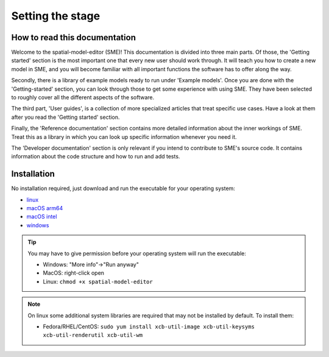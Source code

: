 Setting the stage
=================

How to read this documentation
-------------------------------
Welcome to the spatial-model-editor (SME)!
This documentation is divided into three main parts. Of those, the 'Getting started' section is the most important one that every new user should work through. It will teach you how to create a new model in SME, and you will become familiar with all important functions the software has to offer along the way.

Secondly, there is a library of example models ready to run under 'Example models'. Once you are done with the 'Getting-started' section, you can look through those to get some experience with using SME. They have been selected to roughly cover all the different aspects of the software.

The third part, 'User guides', is a collection of more specialized articles that treat specific use cases. Have a look at them after you read the 'Getting started' section.

Finally, the 'Reference documentation' section contains more detailed information about the inner workings of SME. Treat this as a library in which you can look up specific information whenever you need it.

The 'Developer documentation' section is only relevant if you intend to contribute to SME's source code. It contains information about the code structure and how to run and add tests.


Installation
------------

No installation required, just download and run the executable for your operating system:

* |icon-linux|_ `linux <https://github.com/spatial-model-editor/spatial-model-editor/releases/latest/download/spatial-model-editor>`_
* |icon-osx|_ `macOS arm64 <https://github.com/ssciwr/sme-osx-arm64/releases/latest/download/spatial-model-editor.dmg>`_
* |icon-osx|_ `macOS intel <https://github.com/spatial-model-editor/spatial-model-editor/releases/latest/download/spatial-model-editor.dmg>`_
* |icon-windows|_ `windows <https://github.com/spatial-model-editor/spatial-model-editor/releases/latest/download/spatial-model-editor.exe>`_

.. tip::
   You may have to give permission before your operating system will run the executable:

   * Windows: "More info"->"Run anyway"
   * MacOS: right-click open
   * Linux: ``chmod +x spatial-model-editor``

.. note::
   On linux some additional system libraries are required that may not be installed by default. To install them:

   *  Fedora/RHEL/CentOS: ``sudo yum install xcb-util-image xcb-util-keysyms xcb-util-renderutil xcb-util-wm``

.. |icon-linux| image:: ../img/icon-linux.png
.. _icon-linux: https://github.com/spatial-model-editor/spatial-model-editor/releases/latest/download/spatial-model-editor

.. |icon-osx| image:: ../img/icon-osx.png
.. _icon-osx: https://github.com/spatial-model-editor/spatial-model-editor/releases/latest/download/spatial-model-editor.dmg

.. |icon-windows| image:: ../img/icon-windows.png
.. _icon-windows: https://github.com/spatial-model-editor/spatial-model-editor/releases/latest/download/spatial-model-editor.exe
